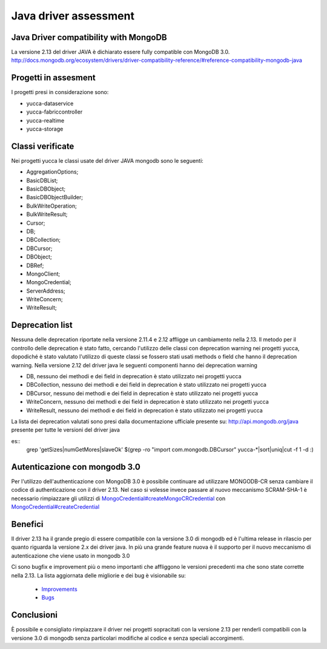 ======================
Java driver assessment
======================

Java Driver compatibility with MongoDB
======================================
La versione 2.13 del driver JAVA è dichiarato essere fully compatible con MongoDB 3.0. http://docs.mongodb.org/ecosystem/drivers/driver-compatibility-reference/#reference-compatibility-mongodb-java

Progetti in assesment
=====================

I progetti presi in considerazione sono:

* yucca-dataservice
* yucca-fabriccontroller
* yucca-realtime
* yucca-storage

Classi verificate
=================

Nei progetti yucca le classi usate del driver JAVA mongodb sono le seguenti:

* AggregationOptions;
* BasicDBList;
* BasicDBObject;
* BasicDBObjectBuilder;
* BulkWriteOperation;
* BulkWriteResult;
* Cursor;
* DB;
* DBCollection;
* DBCursor;
* DBObject;
* DBRef;
* MongoClient;
* MongoCredential;
* ServerAddress;
* WriteConcern;
* WriteResult;

Deprecation list
================
Nessuna delle deprecation riportate nella versione 2.11.4 e 2.12 affligge un cambiamento nella 2.13.
Il metodo per il controllo delle deprecation è stato fatto, cercando l'utilizzo delle classi con deprecation warning nei progetti yucca, dopodiché è stato valutato l'utilizzo di queste classi se fossero stati usati methods o field che hanno il deprecation warning.
Nella versione 2.12 del driver java le seguenti componenti hanno dei deprecation warning

* DB, nessuno dei methodi e dei field in deprecation è stato utilizzato nei progetti yucca
* DBCollection, nessuno dei methodi e dei field in deprecation è stato utilizzato nei progetti yucca
* DBCursor, nessuno dei methodi e dei field in deprecation è stato utilizzato nei progetti yucca
* WriteConcern, nessuno dei methodi e dei field in deprecation è stato utilizzato nei progetti yucca
* WriteResult, nessuno dei methodi e dei field in deprecation è stato utilizzato nei progetti yucca

La lista dei deprecation valutati sono presi dalla documentazione ufficiale presente su: http://api.mongodb.org/java
presente per tutte le versioni del driver java

es::
    grep 'getSizes\|numGetMores\|slaveOk' $(grep -ro "import com.mongodb.DBCursor" yucca-*|sort|uniq|cut -f 1 -d :)

Autenticazione con mongodb 3.0
==============================

Per l'utilizzo dell'authenticazione con MongoDB 3.0 è possibile continuare ad utilizzare MONGODB-CR senza cambiare il codice di authenticazione con il driver 2.13.
Nel caso si volesse invece passare al nuovo meccanismo SCRAM-SHA-1 è necessario rimpiazzare gli utilizzi di `MongoCredential#createMongoCRCredential <http://api.mongodb.org/java/2.13/com/mongodb/MongoCredential.html#createMongoCRCredential(java.lang.String,%20java.lang.String,%20char%5B%5D)>`_ con `MongoCredential#createCredential <http://api.mongodb.org/java/2.13/com/mongodb/MongoCredential.html#createCredential(java.lang.String,%20java.lang.String,%20char%5B%5D)>`_

Benefici
========

Il driver 2.13 ha il grande pregio di essere compatibile con la versione 3.0 di mongodb ed è l'ultima release in rilascio per quanto riguarda la versione 2.x dei driver java. In più una grande feature nuova è il supporto per il nuovo meccanismo di autenticazione che viene usato in mongodb 3.0

Ci sono bugfix e improvement più o meno importanti che affliggono le versioni precedenti ma che sono state corrette nella 2.13.
La lista aggiornata delle migliorie e dei bug è visionabile su:

 * `Improvements <https://jira.mongodb.org/issues/?jql=project%20%3D%20JAVA%20AND%20issuetype%20%3D%20Improvement%20AND%20fixVersion%20%3D%20%222.13.0%22>`_
 * `Bugs <https://jira.mongodb.org/issues/?jql=project%20%3D%20JAVA%20AND%20issuetype%20%3D%20Bug%20AND%20fixVersion%20%3D%20%222.13.0%22>`_


Conclusioni
===========
È possibile e consigliato rimpiazzare il driver nei progetti sopracitati con la versione 2.13 per renderli compatibili con la versione 3.0 di mongodb senza particolari modifiche al codice e senza speciali accorgimenti.


